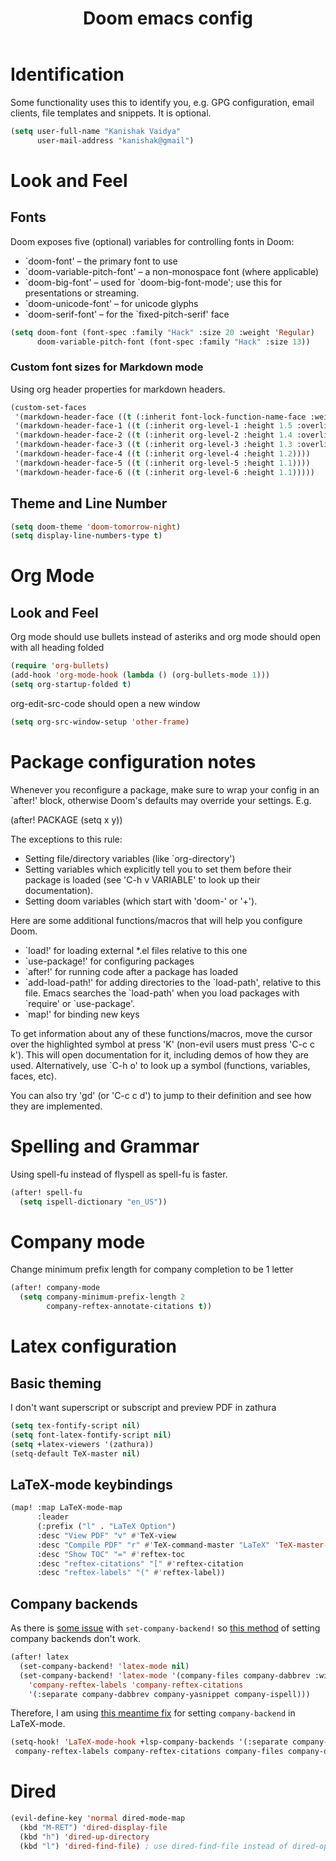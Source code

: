 #+title: Doom emacs config
#+PROPERTY: header-args :tangle config.el

* Identification
Some functionality uses this to identify you, e.g. GPG configuration, email clients, file templates and snippets. It is optional.
#+begin_src emacs-lisp
(setq user-full-name "Kanishak Vaidya"
      user-mail-address "kanishak@gmail")
#+end_src

* Look and Feel
** Fonts
Doom exposes five (optional) variables for controlling fonts in Doom:

- `doom-font' -- the primary font to use
- `doom-variable-pitch-font' -- a non-monospace font (where applicable)
- `doom-big-font' -- used for `doom-big-font-mode'; use this for presentations or streaming.
- `doom-unicode-font' -- for unicode glyphs
- `doom-serif-font' -- for the `fixed-pitch-serif' face
#+begin_src emacs-lisp
(setq doom-font (font-spec :family "Hack" :size 20 :weight 'Regular)
      doom-variable-pitch-font (font-spec :family "Hack" :size 13))
#+end_src

*** Custom font sizes for Markdown mode
Using org header properties for markdown headers.
#+begin_src emacs-lisp
(custom-set-faces
 '(markdown-header-face ((t (:inherit font-lock-function-name-face :weight bold :family "Source Code Pro"))))
 '(markdown-header-face-1 ((t (:inherit org-level-1 :height 1.5 :overline t))))
 '(markdown-header-face-2 ((t (:inherit org-level-2 :height 1.4 :overline t))))
 '(markdown-header-face-3 ((t (:inherit org-level-3 :height 1.3 :overline t))))
 '(markdown-header-face-4 ((t (:inherit org-level-4 :height 1.2))))
 '(markdown-header-face-5 ((t (:inherit org-level-5 :height 1.1))))
 '(markdown-header-face-6 ((t (:inherit org-level-6 :height 1.1)))))
#+end_src

** Theme and Line Number
#+begin_src emacs-lisp
(setq doom-theme 'doom-tomorrow-night)
(setq display-line-numbers-type t)
#+end_src
* Org Mode
** Look and Feel
Org mode should use bullets instead of asteriks and org mode should open with all heading folded
#+begin_src emacs-lisp
(require 'org-bullets)
(add-hook 'org-mode-hook (lambda () (org-bullets-mode 1)))
(setq org-startup-folded t)
#+end_src

org-edit-src-code should open a new window
#+begin_src emacs-lisp
(setq org-src-window-setup 'other-frame)
#+end_src
* Package configuration notes
Whenever you reconfigure a package, make sure to wrap your config in an `after!' block, otherwise Doom's defaults may override your settings. E.g.

  (after! PACKAGE
    (setq x y))

The exceptions to this rule:

  - Setting file/directory variables (like `org-directory')
  - Setting variables which explicitly tell you to set them before their
    package is loaded (see 'C-h v VARIABLE' to look up their documentation).
  - Setting doom variables (which start with 'doom-' or '+').

Here are some additional functions/macros that will help you configure Doom.

- `load!' for loading external *.el files relative to this one
- `use-package!' for configuring packages
- `after!' for running code after a package has loaded
- `add-load-path!' for adding directories to the `load-path', relative to this file. Emacs searches the `load-path' when you load packages with `require' or `use-package'.
- `map!' for binding new keys

To get information about any of these functions/macros, move the cursor over the highlighted symbol at press 'K' (non-evil users must press 'C-c c k'). This will open documentation for it, including demos of how they are used. Alternatively, use `C-h o' to look up a symbol (functions, variables, faces, etc).

You can also try 'gd' (or 'C-c c d') to jump to their definition and see how they are implemented.

* Spelling and Grammar
Using spell-fu instead of flyspell as spell-fu is faster.
#+begin_src emacs-lisp
(after! spell-fu
  (setq ispell-dictionary "en_US"))
#+end_src
* Company mode
Change minimum prefix length for company completion to be 1 letter
#+begin_src emacs-lisp
(after! company-mode
  (setq company-minimum-prefix-length 2
        company-reftex-annotate-citations t))
#+end_src
* Latex configuration
** Basic theming
I don't want superscript or subscript and preview PDF in zathura
#+begin_src emacs-lisp
(setq tex-fontify-script nil)
(setq font-latex-fontify-script nil)
(setq +latex-viewers '(zathura))
(setq-default TeX-master nil)
#+end_src
** LaTeX-mode keybindings
#+begin_src emacs-lisp :tangle nil
(map! :map LaTeX-mode-map
      :leader
      (:prefix ("l" . "LaTeX Option")
      :desc "View PDF" "v" #'TeX-view
      :desc "Compile PDF" "r" #'TeX-command-master "LaTeX" 'TeX-master-file
      :desc "Show TOC" "=" #'reftex-toc
      :desc "reftex-citations" "[" #'reftex-citation
      :desc "reftex-labels" "(" #'reftex-label))
#+end_src
** Company backends
As there is [[https://github.com/doomemacs/doomemacs/issues/5672][some issue]] with ~set-company-backend!~ so [[https://docs.doomemacs.org/latest/modules/completion/company/#enable-company-backends-certain-modes,code-1][this method]] of setting company backends don't work.
#+begin_src emacs-lisp :tangle nil
(after! latex
  (set-company-backend! 'latex-mode nil)
  (set-company-backend! 'latex-mode '(company-files company-dabbrev :with company-capf company-yasnippet)
    'company-reftex-labels 'company-reftex-citations
    '(:separate company-dabbrev company-yasnippet company-ispell)))
#+end_src

Therefore, I am using [[https://github.com/doomemacs/doomemacs/issues/5672#issuecomment-949466410][this meantime fix]] for setting ~company-backend~ in LaTeX-mode.
#+begin_src emacs-lisp
(setq-hook! 'LaTeX-mode-hook +lsp-company-backends '(:separate company-capf company-yasnippet
 company-reftex-labels company-reftex-citations company-files company-dabbrev company-dabbrev-code)) 
#+end_src

* Dired
#+begin_src emacs-lisp
(evil-define-key 'normal dired-mode-map
  (kbd "M-RET") 'dired-display-file
  (kbd "h") 'dired-up-directory
  (kbd "l") 'dired-find-file) ; use dired-find-file instead of dired-open.
#+end_src

